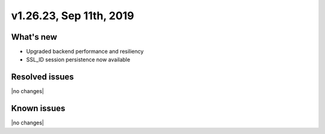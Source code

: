 .. version-v1.26.17-release-notes:

v1.26.23, Sep 11th, 2019
~~~~~~~~~~~~~~~~~~~~~~~~~~

What's new
-----------
- Upgraded backend performance and resiliency
- SSL_ID session persistence now available

Resolved issues
---------------
|no changes|

Known issues
------------

|no changes|

